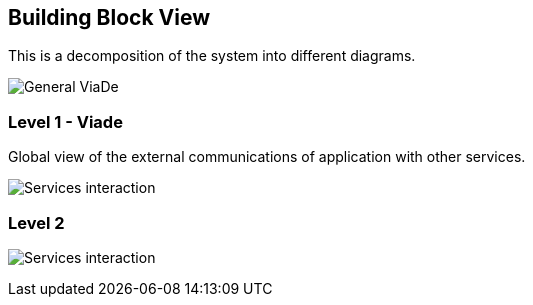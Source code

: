 [[section-building-block-view]]

== Building Block View

This is a decomposition of the system into different diagrams.

image:05_general.png["General ViaDe"]

=== Level 1 - Viade

Global view of the external communications of application with other services.

image:05_level1_1.svg["Services interaction"]

=== Level 2

image:05_level2_1.svg["Services interaction"]

